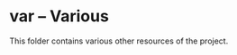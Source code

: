 # 
#   Copyright (C) 2014-2023 CASM Organization <https://casm-lang.org>
#   All rights reserved.
# 
#   Developed by: Philipp Paulweber et al.
#   <https://github.com/casm-lang/casm/graphs/contributors>
# 
#   This file is part of casm.
# 
#   casm is free software: you can redistribute it and/or modify
#   it under the terms of the GNU General Public License as published by
#   the Free Software Foundation, either version 3 of the License, or
#   (at your option) any later version.
# 
#   casm is distributed in the hope that it will be useful,
#   but WITHOUT ANY WARRANTY; without even the implied warranty of
#   MERCHANTABILITY or FITNESS FOR A PARTICULAR PURPOSE. See the
#   GNU General Public License for more details.
# 
#   You should have received a copy of the GNU General Public License
#   along with casm. If not, see <http://www.gnu.org/licenses/>.
# 
[[https://github.com/casm-lang/casm-lang.logo/raw/master/etc/headline.png]]

#+options: toc:nil

* var -- Various

This folder contains various other resources of the project. 
